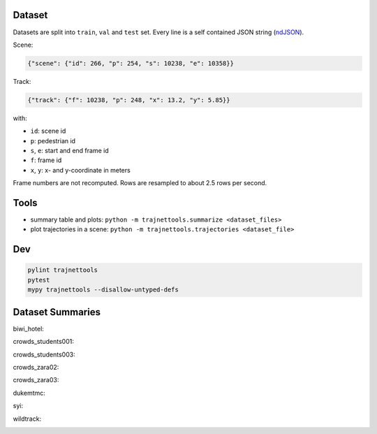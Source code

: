 Dataset
=======

Datasets are split into ``train``, ``val`` and ``test`` set.
Every line is a self contained JSON string (ndJSON_).

Scene:

.. code-block:: json

    {"scene": {"id": 266, "p": 254, "s": 10238, "e": 10358}}

Track:

.. code-block:: json

    {"track": {"f": 10238, "p": 248, "x": 13.2, "y": 5.85}}

with:

* ``id``: scene id
* ``p``: pedestrian id
* ``s``, ``e``: start and end frame id
* ``f``: frame id
* ``x``, ``y``: x- and y-coordinate in meters

Frame numbers are not recomputed. Rows are resampled to about
2.5 rows per second.


Tools
=====

* summary table and plots: ``python -m trajnettools.summarize <dataset_files>``
* plot trajectories in a scene: ``python -m trajnettools.trajectories <dataset_file>``


Dev
===

.. code-block:: sh

    pylint trajnettools
    pytest
    mypy trajnettools --disallow-untyped-defs


Dataset Summaries
=================

biwi_hotel:

.. image:: docs/train/biwi_hotel.ndjson.theta.png
    :height: 200
.. image:: docs/train/biwi_hotel.ndjson.speed.png
    :height: 200

crowds_students001:

.. image:: docs/train/crowds_students001.ndjson.theta.png
    :height: 200
.. image:: docs/train/crowds_students001.ndjson.speed.png
    :height: 200

crowds_students003:

.. image:: docs/train/crowds_students003.ndjson.theta.png
    :height: 200
.. image:: docs/train/crowds_students003.ndjson.speed.png
    :height: 200

crowds_zara02:

.. image:: docs/train/crowds_zara02.ndjson.theta.png
    :height: 200
.. image:: docs/train/crowds_zara02.ndjson.speed.png
    :height: 200

crowds_zara03:

.. image:: docs/train/crowds_zara03.ndjson.theta.png
    :height: 200
.. image:: docs/train/crowds_zara03.ndjson.speed.png
    :height: 200

dukemtmc:

.. image:: docs/train/dukemtmc.ndjson.theta.png
    :height: 200
.. image:: docs/train/dukemtmc.ndjson.speed.png
    :height: 200

syi:

.. image:: docs/train/syi.ndjson.theta.png
    :height: 200
.. image:: docs/train/syi.ndjson.speed.png
    :height: 200

wildtrack:

.. image:: docs/train/wildtrack.ndjson.theta.png
    :height: 200
.. image:: docs/train/wildtrack.ndjson.speed.png
    :height: 200


.. _ndJSON: http://ndjson.org/

